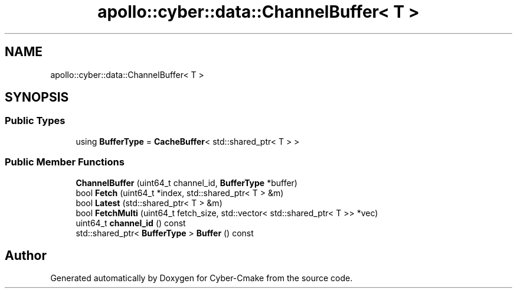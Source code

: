 .TH "apollo::cyber::data::ChannelBuffer< T >" 3 "Thu Aug 31 2023" "Cyber-Cmake" \" -*- nroff -*-
.ad l
.nh
.SH NAME
apollo::cyber::data::ChannelBuffer< T >
.SH SYNOPSIS
.br
.PP
.SS "Public Types"

.in +1c
.ti -1c
.RI "using \fBBufferType\fP = \fBCacheBuffer\fP< std::shared_ptr< T > >"
.br
.in -1c
.SS "Public Member Functions"

.in +1c
.ti -1c
.RI "\fBChannelBuffer\fP (uint64_t channel_id, \fBBufferType\fP *buffer)"
.br
.ti -1c
.RI "bool \fBFetch\fP (uint64_t *index, std::shared_ptr< T > &m)"
.br
.ti -1c
.RI "bool \fBLatest\fP (std::shared_ptr< T > &m)"
.br
.ti -1c
.RI "bool \fBFetchMulti\fP (uint64_t fetch_size, std::vector< std::shared_ptr< T >> *vec)"
.br
.ti -1c
.RI "uint64_t \fBchannel_id\fP () const"
.br
.ti -1c
.RI "std::shared_ptr< \fBBufferType\fP > \fBBuffer\fP () const"
.br
.in -1c

.SH "Author"
.PP 
Generated automatically by Doxygen for Cyber-Cmake from the source code\&.
